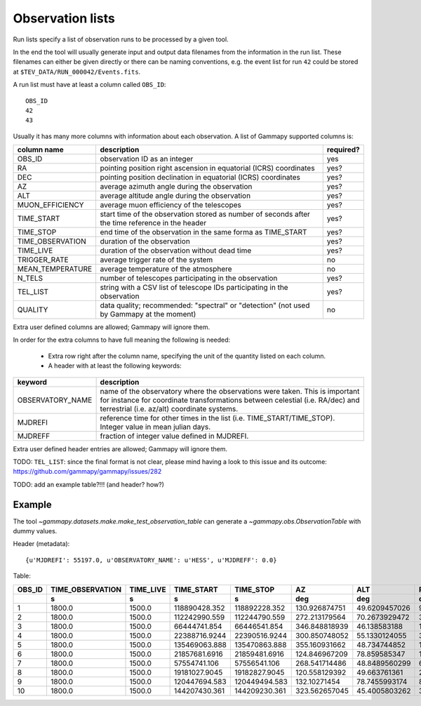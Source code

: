 .. _dataformats_observation_lists:

Observation lists
=================

Run lists specify a list of observation runs to be processed by a given tool.

In the end the tool will usually generate input and output data filenames from
the information in the run list. These filenames can either be given directly
or there can be naming conventions, e.g. the event list for run ``42`` could be stored
at ``$TEV_DATA/RUN_000042/Events.fits``.

A run list must have at least a column called ``OBS_ID``::
 
   OBS_ID
   42
   43

Usually it has many more columns with information about each observation. A list of Gammapy supported columns is:

================  ================================================================================================  =========
column name          description                                                                                       required?
================  ================================================================================================  =========
OBS_ID            observation ID as an integer                                                                      yes
RA                pointing position right ascension in equatorial (ICRS) coordinates                                yes?
DEC               pointing position declination in equatorial (ICRS) coordinates                                    yes?
AZ                average azimuth angle during the observation                                                      yes?
ALT               average altitude angle during the observation                                                     yes?
MUON_EFFICIENCY   average muon efficiency of the telescopes                                                         yes?
TIME_START        start time of the observation stored as number of seconds after the time reference in the header  yes?
TIME_STOP         end time of the observation in the same forma as TIME_START                                       yes?
TIME_OBSERVATION  duration of the observation                                                                       yes?
TIME_LIVE         duration of the observation without dead time                                                     yes?
TRIGGER_RATE      average trigger rate of the system                                                                no
MEAN_TEMPERATURE  average temperature of the atmosphere                                                             no
N_TELS            number of telescopes participating in the observation                                             yes?
TEL_LIST          string with a CSV list of telescope IDs participating in the observation                          yes?
QUALITY           data quality; recommended: "spectral" or "detection" (not used by Gammapy at the moment)          no
================  ================================================================================================  =========

Extra user defined columns are allowed; Gammapy will ignore them.

In order for the extra columns to have full meaning the following is needed:

 * Extra row right after the column name, specifying the unit of the quantity listed on each column.
 * A header with at least the following keywords:

================  ==========================================================================================================================================================================================================
keyword           description
================  ==========================================================================================================================================================================================================
OBSERVATORY_NAME  name of the observatory where the observations were taken. This is important for instance for coordinate transformations between celestial (i.e. RA/dec) and terrestrial (i.e. az/alt) coordinate systems.
MJDREFI           reference time for other times in the list (i.e. TIME_START/TIME_STOP). Integer value in mean julian days.
MJDREFF           fraction of integer value defined in MJDREFI.
================  ==========================================================================================================================================================================================================

Extra user defined header entries are allowed; Gammapy will ignore them.

TODO: ``TEL_LIST``: since the final format is not clear, please mind having a look to this issue and its outcome:
https://github.com/gammapy/gammapy/issues/282

TODO: add an example table?!!! (and header? how?)

Example
-------
The tool `~gammapy.datasets.make.make_test_observation_table` can generate a `~gammapy.obs.ObservationTable` with dummy values.

Header (metadata)::

   {u'MJDREFI': 55197.0, u'OBSERVATORY_NAME': u'HESS', u'MJDREFF': 0.0}

Table:

+------+----------------+---------+-------------+-------------+-------------+-------------+-------------+--------------+------+---------------+
|OBS_ID|TIME_OBSERVATION|TIME_LIVE|  TIME_START |  TIME_STOP  |      AZ     |     ALT     |      RA     |     DEC      |N_TELS|MUON_EFFICIENCY|
+------+----------------+---------+-------------+-------------+-------------+-------------+-------------+--------------+------+---------------+
|      |       s        |    s    |      s      |      s      |     deg     |     deg     |     deg     |     deg      |      |               |
+======+================+=========+=============+=============+=============+=============+=============+==============+======+===============+
|     1|          1800.0|   1500.0|118890428.352|118892228.352|130.926874751|49.6209457026|96.3849089136|-43.6914197077|     3| 0.814535992712|
+------+----------------+---------+-------------+-------------+-------------+-------------+-------------+--------------+------+---------------+
|     2|          1800.0|   1500.0|112242990.559|112244790.559|272.213179564|70.2673929472| 339.00128923|-21.1698098192|     3| 0.976469816749|
+------+----------------+---------+-------------+-------------+-------------+-------------+-------------+--------------+------+---------------+
|     3|          1800.0|   1500.0| 66444741.854| 66446541.854|346.848818939| 46.138583188|162.086175054| 19.6398873974|     4| 0.920096961383|
+------+----------------+---------+-------------+-------------+-------------+-------------+-------------+--------------+------+---------------+
|     4|          1800.0|   1500.0|22388716.9244|22390516.9244|300.850748052|55.1330124055|32.9474858892|-3.19910057294|     3| 0.678431411337|
+------+----------------+---------+-------------+-------------+-------------+-------------+-------------+--------------+------+---------------+
|     5|          1800.0|   1500.0|135469063.888|135470863.888|355.160931662| 48.734744852|197.123663537| 17.9411145072|     4|  0.77879533822|
+------+----------------+---------+-------------+-------------+-------------+-------------+-------------+--------------+------+---------------+
|     6|          1800.0|   1500.0|21857681.6916|21859481.6916|124.846967209| 78.859585347| 14.162859563|-29.3419432185|     4| 0.709642622408|
+------+----------------+---------+-------------+-------------+-------------+-------------+-------------+--------------+------+---------------+
|     7|          1800.0|   1500.0| 57554741.106| 57556541.106|268.541714486|48.8489560299|64.8265458802|-18.2634404823|     3| 0.908426763354|
+------+----------------+---------+-------------+-------------+-------------+-------------+-------------+--------------+------+---------------+
|     8|          1800.0|   1500.0|19181027.9045|19182827.9045|120.558129392| 49.663761361| 24.791511978|-37.1789681608|     4| 0.980162662473|
+------+----------------+---------+-------------+-------------+-------------+-------------+-------------+--------------+------+---------------+
|     9|          1800.0|   1500.0|120447694.583|120449494.583| 132.10271454|78.7455993174|89.7950895353|-30.5128854184|     3| 0.807695978946|
+------+----------------+---------+-------------+-------------+-------------+-------------+-------------+--------------+------+---------------+
|    10|          1800.0|   1500.0|144207430.361|144209230.361|323.562657045|45.4005803262|324.596045439| 13.6761217326|     3| 0.694201696626|
+------+----------------+---------+-------------+-------------+-------------+-------------+-------------+--------------+------+---------------+
